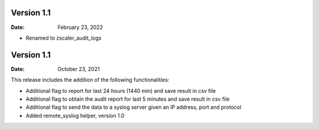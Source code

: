 Version 1.1
-------------
:Date: February 23, 2022
- Renamed to zscaler_audit_logs


Version 1.1
-------------

:Date: October 23, 2021

This release includes the addition of the following functionalities:

- Additional flag to report for last 24 hours (1440 min) and save result in csv file
- Additional flag to obtain the audit report for last 5 minutes and save result in csv file
- Additional flag to send the data to a syslog server given an IP address, port and protocol
- Added remote_syslog helper, version 1.0
